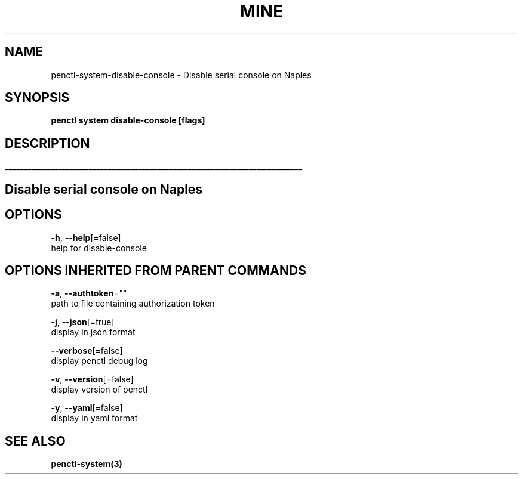 .TH "MINE" "3" "Sep 2019" "Auto generated by spf13/cobra" "" 
.nh
.ad l


.SH NAME
.PP
penctl\-system\-disable\-console \- Disable serial console on Naples


.SH SYNOPSIS
.PP
\fBpenctl system disable\-console [flags]\fP


.SH DESCRIPTION
.ti 0
\l'\n(.lu'

.SH Disable serial console on Naples

.SH OPTIONS
.PP
\fB\-h\fP, \fB\-\-help\fP[=false]
    help for disable\-console


.SH OPTIONS INHERITED FROM PARENT COMMANDS
.PP
\fB\-a\fP, \fB\-\-authtoken\fP=""
    path to file containing authorization token

.PP
\fB\-j\fP, \fB\-\-json\fP[=true]
    display in json format

.PP
\fB\-\-verbose\fP[=false]
    display penctl debug log

.PP
\fB\-v\fP, \fB\-\-version\fP[=false]
    display version of penctl

.PP
\fB\-y\fP, \fB\-\-yaml\fP[=false]
    display in yaml format


.SH SEE ALSO
.PP
\fBpenctl\-system(3)\fP
